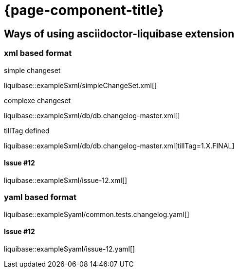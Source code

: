 = {page-component-title}

== Ways of using asciidoctor-liquibase extension

=== xml based format

.simple changeset
liquibase::example$xml/simpleChangeSet.xml[]

.complexe changeset
liquibase::example$xml/db/db.changelog-master.xml[]

.tillTag defined
liquibase::example$xml/db/db.changelog-master.xml[tillTag=1.X.FINAL]

==== Issue #12

liquibase::example$xml/issue-12.xml[]

=== yaml based format

liquibase::example$yaml/common.tests.changelog.yaml[]

==== Issue #12

liquibase::example$yaml/issue-12.yaml[]